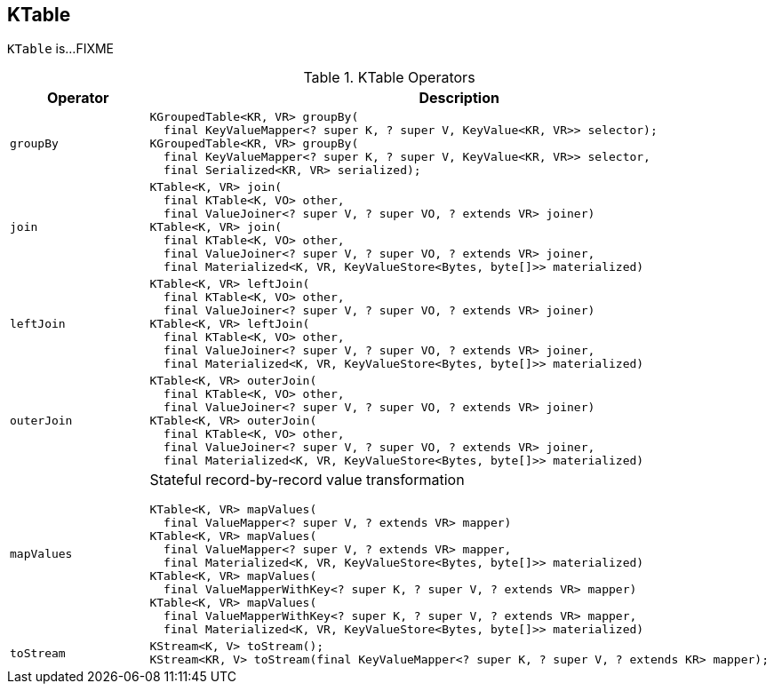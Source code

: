 == [[KTable]] KTable

`KTable` is...FIXME

[[operators]]
.KTable Operators
[cols="1,2",options="header",width="100%"]
|===
| Operator
| Description

| [[groupBy]] `groupBy`
a|

[source, java]
----
KGroupedTable<KR, VR> groupBy(
  final KeyValueMapper<? super K, ? super V, KeyValue<KR, VR>> selector);
KGroupedTable<KR, VR> groupBy(
  final KeyValueMapper<? super K, ? super V, KeyValue<KR, VR>> selector,
  final Serialized<KR, VR> serialized);
----

| [[join]] `join`
a|

[source, java]
----
KTable<K, VR> join(
  final KTable<K, VO> other,
  final ValueJoiner<? super V, ? super VO, ? extends VR> joiner)
KTable<K, VR> join(
  final KTable<K, VO> other,
  final ValueJoiner<? super V, ? super VO, ? extends VR> joiner,
  final Materialized<K, VR, KeyValueStore<Bytes, byte[]>> materialized)
----

| [[leftJoin]] `leftJoin`
a|

[source, java]
----
KTable<K, VR> leftJoin(
  final KTable<K, VO> other,
  final ValueJoiner<? super V, ? super VO, ? extends VR> joiner)
KTable<K, VR> leftJoin(
  final KTable<K, VO> other,
  final ValueJoiner<? super V, ? super VO, ? extends VR> joiner,
  final Materialized<K, VR, KeyValueStore<Bytes, byte[]>> materialized)
----

| [[outerJoin]] `outerJoin`
a|

[source, java]
----
KTable<K, VR> outerJoin(
  final KTable<K, VO> other,
  final ValueJoiner<? super V, ? super VO, ? extends VR> joiner)
KTable<K, VR> outerJoin(
  final KTable<K, VO> other,
  final ValueJoiner<? super V, ? super VO, ? extends VR> joiner,
  final Materialized<K, VR, KeyValueStore<Bytes, byte[]>> materialized)
----

| [[mapValues]] `mapValues`
a| Stateful record-by-record value transformation

[source, java]
----
KTable<K, VR> mapValues(
  final ValueMapper<? super V, ? extends VR> mapper)
KTable<K, VR> mapValues(
  final ValueMapper<? super V, ? extends VR> mapper,
  final Materialized<K, VR, KeyValueStore<Bytes, byte[]>> materialized)
KTable<K, VR> mapValues(
  final ValueMapperWithKey<? super K, ? super V, ? extends VR> mapper)
KTable<K, VR> mapValues(
  final ValueMapperWithKey<? super K, ? super V, ? extends VR> mapper,
  final Materialized<K, VR, KeyValueStore<Bytes, byte[]>> materialized)
----

| [[toStream]] `toStream`
a|

[source, java]
----
KStream<K, V> toStream();
KStream<KR, V> toStream(final KeyValueMapper<? super K, ? super V, ? extends KR> mapper);
----
|===
